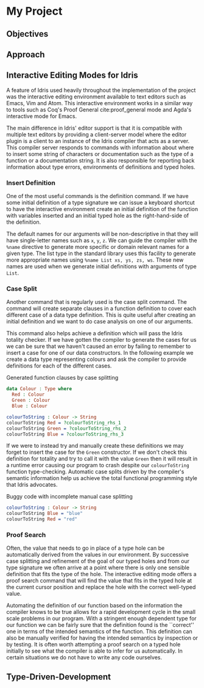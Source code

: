 * My Project

** Objectives
# TODO: Fill out this section

** Approach
# TODO: Outline case studies and approaches

** Interactive Editing Modes for Idris
A feature of Idris used heavily throughout the implementation of the project was
the interactive editing environment available to text editors such as Emacs, Vim
and Atom. This interactive environment works in a similar way to tools such as
Coq's Proof General cite:proof_general mode and Agda's interactive mode for
Emacs.

The main difference in Idris' editor support is that it is compatible with
multiple text editors by providing a client-server model where the editor plugin
is a client to an instance of the Idris compiler that acts as a server. This
compiler server responds to commands with information about where to insert some
string of characters or documentation such as the type of a function or a
documentation string. It is also responsible for reporting back information
about type errors, environments of definitions and typed holes.

*** Insert Definition
One of the most useful commands is the definition command. If we have some
initial definition of a type signature we can issue a keyboard shortcut to have
the interactive environment create an initial definition of the function with
variables inserted and an initial typed hole as the right-hand-side of the
definition.

The default names for our arguments will be non-descriptive in that they will
have single-letter names such as =x=, =y=, =z=. We can guide the compiler with the
=%name= directive to generate more specific or domain relevant names for a given
type. The list type in the standard library uses this facility to generate more
appropriate names using =%name List xs, ys, zs, ws=. These new names are used when
we generate initial definitions with arguments of type =List=.

*** Case Split
Another command that is regularly used is the case split command. The command
will create separate clauses in a function definition to cover each different
case of a data type definition. This is quite useful after creating an initial
definition and we want to do case analysis on one of our arguments.

This command also helps achieve a definition which will pass the Idris totality
checker. If we have gotten the compiler to generate the cases for us we can be
sure that we haven't caused an error by failing to remember to insert a case for
one of our data constructors. In the following example we create a data type
representing colours and ask the compiler to provide definitions for each of the
different cases.

#+CAPTION: Generated function clauses by case splitting
#+BEGIN_SRC idris
data Colour : Type where
  Red : Colour
  Green : Colour
  Blue : Colour

colourToString : Colour -> String
colourToString Red = ?colourToString_rhs_1
colourToString Green = ?colourToString_rhs_2
colourToString Blue = ?colourToString_rhs_3
#+END_SRC

If we were to instead try and manually create these definitions we may forget to
insert the case for the =Green= constructor. If we don't check this definition for
totality and try to call it with the value =Green= then it will result in a
runtime error causing our program to crash despite our =colourToString= function
type-checking. Automatic case splits driven by the compiler's semantic
information help us achieve the total functional programming style that Idris
advocates.

#+CAPTION: Buggy code with incomplete manual case splitting
#+BEGIN_SRC idris
colourToString : Colour -> String
colourToString Blue = "blue"
colourToString Red = "red"
#+END_SRC

*** Proof Search
Often, the value that needs to go in place of a type hole can be automatically
derived from the values in our environment. By successive case splitting and
refinement of the goal of our typed holes and from our type signature we often
arrive at a point where there is only one sensible definition that fits the type
of the hole. The interactive editing mode offers a proof search command that
will find the value that fits in the typed hole at the current cursor position
and replace the hole with the correct well-typed value.

Automating the definition of our function based on the information the compiler
knows to be true allows for a rapid development cycle in the small scale
problems in our program. With a stringent enough dependent type for our function
we can be fairly sure that the definition found is the ``correct'' one in terms
of the intended semantics of the function. This definition can also be manually
verified for having the intended semantics by inspection or by testing. It is
often worth attempting a proof search on a typed hole initially to see what the
compiler is able to infer for us automatically. In certain situations we do not
have to write any code ourselves.

** Type-Driven-Development
# TODO: Fill out section referencing interactive editing
# TODO: Include image from presentation/poster
